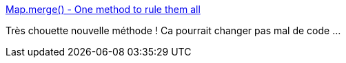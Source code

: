 :jbake-type: post
:jbake-status: published
:jbake-title: Map.merge() - One method to rule them all
:jbake-tags: java,programming,documentation,_mois_mars,_année_2019
:jbake-date: 2019-03-17
:jbake-depth: ../
:jbake-uri: shaarli/1552845773000.adoc
:jbake-source: https://nicolas-delsaux.hd.free.fr/Shaarli?searchterm=https%3A%2F%2Fwww.nurkiewicz.com%2F2019%2F03%2Fmapmerge-one-method-to-rule-them-all.html&searchtags=java+programming+documentation+_mois_mars+_ann%C3%A9e_2019
:jbake-style: shaarli

https://www.nurkiewicz.com/2019/03/mapmerge-one-method-to-rule-them-all.html[Map.merge() - One method to rule them all]

Très chouette nouvelle méthode ! Ca pourrait changer pas mal de code ...
